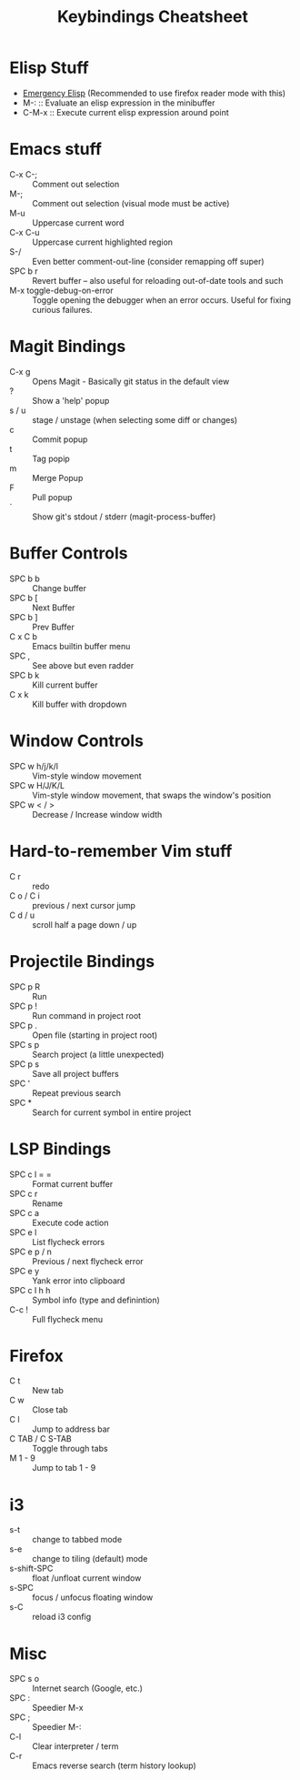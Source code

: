 #+title: Keybindings Cheatsheet

* Elisp Stuff
- [[http://steve-yegge.blogspot.com/2008/01/emergency-elisp.html][Emergency Elisp]] (Recommended to use firefox reader mode with this)
- M-: :: Evaluate an elisp expression in the minibuffer
- C-M-x :: Execute current elisp expression around point

* Emacs stuff
- C-x C-; :: Comment out selection
- M-; :: Comment out selection (visual mode must be active)
- M-u :: Uppercase current word
- C-x C-u :: Uppercase current highlighted region
- S-/ :: Even better comment-out-line (consider remapping off super)
- SPC b r :: Revert buffer -- also useful for reloading out-of-date tools and such
- M-x toggle-debug-on-error :: Toggle opening the debugger when an error occurs. Useful for fixing curious failures.

* Magit Bindings
- C-x g :: Opens Magit - Basically git status in the default view
- ? :: Show a 'help' popup
- s / u :: stage / unstage (when selecting some diff or changes)
- c :: Commit popup
- t :: Tag popip
- m :: Merge Popup
- F :: Pull popup
- ` :: Show git's stdout / stderr (magit-process-buffer)

* Buffer Controls
- SPC b b :: Change buffer
- SPC b [ :: Next Buffer
- SPC b ] :: Prev Buffer
- C x C b :: Emacs builtin buffer menu
- SPC , :: See above but even radder
- SPC b k :: Kill current buffer
- C x k :: Kill buffer with dropdown

* Window Controls
- SPC w h/j/k/l :: Vim-style window movement
- SPC w H/J/K/L :: Vim-style window movement, that swaps the window's position
- SPC w < / > ::  Decrease / Increase window width

* Hard-to-remember Vim stuff
- C r :: redo
- C o / C i :: previous / next cursor jump
- C d / u :: scroll half a page down / up

* Projectile Bindings
- SPC p R :: Run
- SPC p ! :: Run command in project root
- SPC p . :: Open file (starting in project root)
- SPC s p :: Search project (a little unexpected)
- SPC p s :: Save all project buffers
- SPC ' :: Repeat previous search
- SPC * :: Search for current symbol in entire project

* LSP Bindings
- SPC c l = = :: Format current buffer
- SPC c r :: Rename
- SPC c a :: Execute code action
- SPC e l :: List flycheck errors
- SPC e p / n :: Previous / next flycheck error
- SPC e y :: Yank error into clipboard
- SPC c l h h :: Symbol info (type and definintion)
- C-c ! :: Full flycheck menu

* Firefox
- C t :: New tab
- C w :: Close tab
- C l :: Jump to address bar
- C TAB / C S-TAB :: Toggle through tabs
- M 1 - 9 :: Jump to tab 1 - 9

* i3
- s-t :: change to tabbed mode
- s-e :: change to tiling (default) mode
- s-shift-SPC :: float /unfloat current window
- s-SPC :: focus / unfocus floating window
- s-C :: reload i3 config

* Misc
- SPC s o :: Internet search (Google, etc.)
- SPC : :: Speedier M-x
- SPC ; :: Speedier M-:
- C-l :: Clear interpreter / term
- C-r :: Emacs reverse search (term history lookup)
